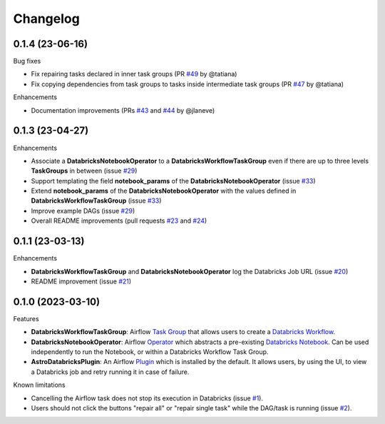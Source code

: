 Changelog
=========

0.1.4 (23-06-16)
----------------

Bug fixes

* Fix repairing tasks declared in inner task groups (PR `#49 <https://github.com/astronomer/astro-provider-databricks/pull/49>`_ by @tatiana)
* Fix copying dependencies from task groups to tasks inside intermediate task groups (PR `#47 <https://github.com/astronomer/astro-provider-databricks/pull/47>`_ by @tatiana)


Enhancements

* Documentation improvements (PRs `#43 <https://github.com/astronomer/astro-provider-databricks/pull/43>`_ and `#44 <https://github.com/astronomer/astro-provider-databricks/pull/44>`_ by @jlaneve)


0.1.3 (23-04-27)
----------------

Enhancements

* Associate a **DatabricksNotebookOperator** to a **DatabricksWorkflowTaskGroup** even if there are up to three levels **TaskGroups** in between (issue `#29 <https://github.com/astronomer/astro-provider-databricks/issues/29>`_)
* Support templating the field **notebook_params** of the **DatabricksNotebookOperator**  (issue `#33 <https://github.com/astronomer/astro-provider-databricks/issues/33>`_)
* Extend **notebook_params** of the **DatabricksNotebookOperator** with the values defined in **DatabricksWorkflowTaskGroup** (issue `#33 <https://github.com/astronomer/astro-provider-databricks/issues/33>`_)
* Improve example DAGs  (issue `#29 <https://github.com/astronomer/astro-provider-databricks/issues/29>`_)
* Overall README improvements (pull requests `#23 <https://github.com/astronomer/astro-provider-databricks/pull/23>`_ and `#24 <https://github.com/astronomer/astro-provider-databricks/pulls/24>`_)


0.1.1 (23-03-13)
----------------

Enhancements

* **DatabricksWorkflowTaskGroup** and **DatabricksNotebookOperator** log the Databricks Job URL  (issue `#20 <https://github.com/astronomer/astro-provider-databricks/issues/20>`_)
* README improvement  (issue `#21 <https://github.com/astronomer/astro-provider-databricks/issues/21>`_)


0.1.0 (2023-03-10)
-------------------

Features

* **DatabricksWorkflowTaskGroup**: Airflow `Task Group <https://airflow.apache.org/docs/apache-airflow/stable/core-concepts/dags.html#taskgroups>`_ that allows users to create a `Databricks Workflow <https://www.databricks.com/product/workflows>`_.
* **DatabricksNotebookOperator**: Airflow `Operator <https://airflow.apache.org/docs/apache-airflow/stable/core-concepts/operators.html>`_ which abstracts a pre-existing `Databricks Notebook <https://docs.databricks.com/notebooks/>`_. Can be used independently to run the Notebook, or within a Databricks Workflow Task Group.
* **AstroDatabricksPlugin**: An Airflow `Plugin <https://airflow.apache.org/docs/apache-airflow/stable/authoring-and-scheduling/plugins.html>`_ which is installed by the default. It allows users, by using the UI, to view a Databricks job and retry running it in case of failure.

Known limitations

* Cancelling the Airflow task does not stop its execution in Databricks (issue `#1 <https://github.com/astronomer/astro-provider-databricks/issues/1>`_).
* Users should not click the buttons "repair all" or "repair single task" while the DAG/task is running (issue `#2 <https://github.com/astronomer/astro-provider-databricks/issues/2>`_).
